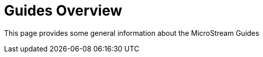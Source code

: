 [[overview]]
= Guides Overview

This page provides some general information about the MicroStream Guides

